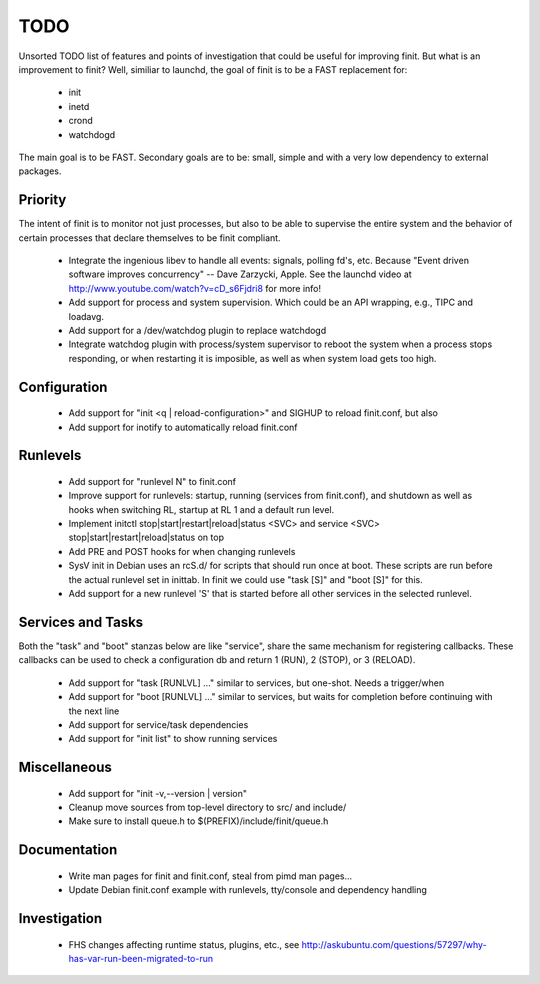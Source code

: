 ==============================================================================
                                    TODO
==============================================================================
Unsorted TODO list of features and points of investigation that could be
useful for improving finit.  But what is an improvement to finit?  Well,
similiar to launchd, the goal of finit is to be a FAST replacement for:

   * init
   * inetd
   * crond
   * watchdogd

The main goal is to be FAST. Secondary goals are to be: small, simple
and with a very low dependency to external packages.

Priority
--------
The intent of finit is to monitor not just processes, but also to
be able to supervise the entire system and the behavior of certain
processes that declare themselves to be finit compliant.

   * Integrate the ingenious libev to handle all events: signals,
     polling fd's, etc.  Because "Event driven software improves
     concurrency" -- Dave Zarzycki, Apple.  See the launchd video
     at http://www.youtube.com/watch?v=cD_s6Fjdri8 for more info!
   * Add support for process and system supervision.  Which could
     be an API wrapping, e.g., TIPC and loadavg.
   * Add support for a /dev/watchdog plugin to replace watchdogd
   * Integrate watchdog plugin with process/system supervisor to
     reboot the system when a process stops responding, or when
     restarting it is imposible, as well as when system load gets
     too high.

Configuration
-------------
   * Add support for "init <q | reload-configuration>" and SIGHUP to
     reload finit.conf, but also
   * Add support for inotify to automatically reload finit.conf

Runlevels
---------
   * Add support for "runlevel N" to finit.conf
   * Improve support for runlevels: startup, running (services from
     finit.conf), and shutdown as well as hooks when switching RL,
     startup at RL 1 and a default run level.
   * Implement initctl stop|start|restart|reload|status <SVC> and
     service <SVC> stop|start|restart|reload|status on top
   * Add PRE and POST hooks for when changing runlevels
   * SysV init in Debian uses an rcS.d/ for scripts that should run once
     at boot. These scripts are run before the actual runlevel set in
     inittab. In finit we could use "task [S]" and "boot [S]" for this.
   * Add support for a new runlevel 'S' that is started before all other
     services in the selected runlevel.

Services and Tasks
------------------
Both the "task" and "boot" stanzas below are like "service", share the
same mechanism for registering callbacks.  These callbacks can be used
to check a configuration db and return 1 (RUN), 2 (STOP), or 3 (RELOAD).

   * Add support for "task [RUNLVL] ..." similar to services, but
     one-shot. Needs a trigger/when
   * Add support for "boot [RUNLVL] ..." similar to services, but
     waits for completion before continuing with the next line
   * Add support for service/task dependencies
   * Add support for "init list" to show running services

Miscellaneous
-------------
   * Add support for "init -v,--version | version"
   * Cleanup move sources from top-level directory to src/ and include/
   * Make sure to install queue.h to $(PREFIX)/include/finit/queue.h

Documentation
-------------
   * Write man pages for finit and finit.conf, steal from pimd man pages...
   * Update Debian finit.conf example with runlevels, tty/console and
     dependency handling

Investigation
-------------
   * FHS changes affecting runtime status, plugins, etc., see
     http://askubuntu.com/questions/57297/why-has-var-run-been-migrated-to-run

..
.. Local Variables:
..  mode: rst
..  version-control: t
.. End:
